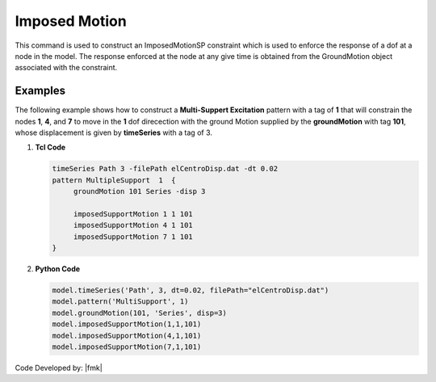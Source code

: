 .. _imposedMotion:

Imposed Motion
^^^^^^^^^^^^^^

This command is used to construct an ImposedMotionSP constraint which is used to enforce the response of a dof at a node in the model. 
The response enforced at the node at any give time is obtained from the GroundMotion object associated with the constraint.

.. function:: imposedMotion $nodeTag $dirn $gMotionTag

   $nodeTag, |integer|, tag of node on which constraint is to be placed
   $dof, |integer|, dof of enforced response. Valid range is from 1 through ndf at node.
   $gMotionTag, |integer|,   pre-defined GroundMotion object tag


Examples
--------

The following example shows how to construct a **Multi-Suppert Excitation** pattern with a tag of **1** that will constrain the nodes **1**, **4**, and **7** to move in the **1** dof direcection with the ground Motion supplied by the **groundMotion** with tag **101**, whose displacement is given by **timeSeries** with a tag of 3.

1. **Tcl Code**

   .. code:: tcl

      timeSeries Path 3 -filePath elCentroDisp.dat -dt 0.02
      pattern MultipleSupport  1  {
   	   groundMotion 101 Series -disp 3

   	   imposedSupportMotion 1 1 101
   	   imposedSupportMotion 4 1 101
   	   imposedSupportMotion 7 1 101
      }

2. **Python Code**

   .. code:: python

      model.timeSeries('Path', 3, dt=0.02, filePath="elCentroDisp.dat")
      model.pattern('MultiSupport', 1)	 
      model.groundMotion(101, 'Series', disp=3)
      model.imposedSupportMotion(1,1,101)
      model.imposedSupportMotion(4,1,101)
      model.imposedSupportMotion(7,1,101)

Code Developed by: |fmk|